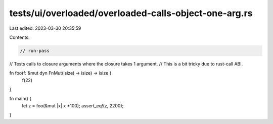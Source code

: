 tests/ui/overloaded/overloaded-calls-object-one-arg.rs
======================================================

Last edited: 2023-03-30 20:35:59

Contents:

.. code-block:: rs

    // run-pass
// Tests calls to closure arguments where the closure takes 1 argument.
// This is a bit tricky due to rust-call ABI.


fn foo(f: &mut dyn FnMut(isize) -> isize) -> isize {
    f(22)
}

fn main() {
    let z = foo(&mut |x| x *100);
    assert_eq!(z, 2200);
}


